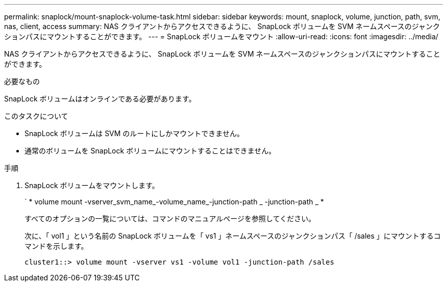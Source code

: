 ---
permalink: snaplock/mount-snaplock-volume-task.html 
sidebar: sidebar 
keywords: mount, snaplock, volume, junction, path, svm, nas, client, access 
summary: NAS クライアントからアクセスできるように、 SnapLock ボリュームを SVM ネームスペースのジャンクションパスにマウントすることができます。 
---
= SnapLock ボリュームをマウント
:allow-uri-read: 
:icons: font
:imagesdir: ../media/


[role="lead"]
NAS クライアントからアクセスできるように、 SnapLock ボリュームを SVM ネームスペースのジャンクションパスにマウントすることができます。

.必要なもの
SnapLock ボリュームはオンラインである必要があります。

.このタスクについて
* SnapLock ボリュームは SVM のルートにしかマウントできません。
* 通常のボリュームを SnapLock ボリュームにマウントすることはできません。


.手順
. SnapLock ボリュームをマウントします。
+
` * volume mount -vserver_svm_name_-volume_name_-junction-path _ -junction-path _ *

+
すべてのオプションの一覧については、コマンドのマニュアルページを参照してください。

+
次に、「 vol1 」という名前の SnapLock ボリュームを「 vs1 」ネームスペースのジャンクションパス「 /sales 」にマウントするコマンドを示します。

+
[listing]
----
cluster1::> volume mount -vserver vs1 -volume vol1 -junction-path /sales
----

